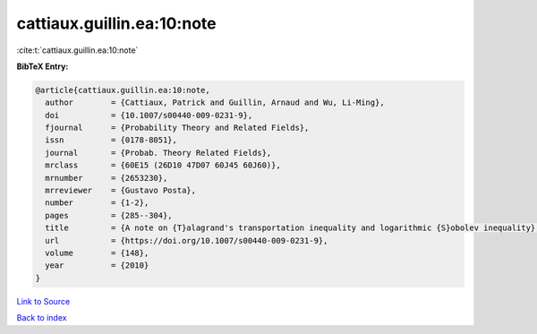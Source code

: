 cattiaux.guillin.ea:10:note
===========================

:cite:t:`cattiaux.guillin.ea:10:note`

**BibTeX Entry:**

.. code-block:: bibtex

   @article{cattiaux.guillin.ea:10:note,
     author        = {Cattiaux, Patrick and Guillin, Arnaud and Wu, Li-Ming},
     doi           = {10.1007/s00440-009-0231-9},
     fjournal      = {Probability Theory and Related Fields},
     issn          = {0178-8051},
     journal       = {Probab. Theory Related Fields},
     mrclass       = {60E15 (26D10 47D07 60J45 60J60)},
     mrnumber      = {2653230},
     mrreviewer    = {Gustavo Posta},
     number        = {1-2},
     pages         = {285--304},
     title         = {A note on {T}alagrand's transportation inequality and logarithmic {S}obolev inequality},
     url           = {https://doi.org/10.1007/s00440-009-0231-9},
     volume        = {148},
     year          = {2010}
   }

`Link to Source <https://doi.org/10.1007/s00440-009-0231-9},>`_


`Back to index <../By-Cite-Keys.html>`_
